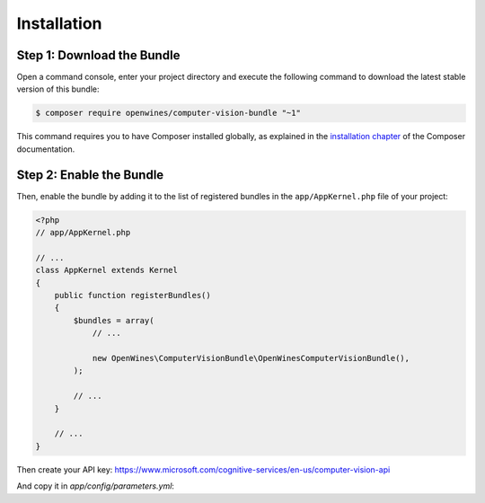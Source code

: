 Installation
============

Step 1: Download the Bundle
---------------------------

Open a command console, enter your project directory and execute the
following command to download the latest stable version of this bundle:

.. code-block:: terminal

    $ composer require openwines/computer-vision-bundle "~1"

This command requires you to have Composer installed globally, as explained
in the `installation chapter`_ of the Composer documentation.

Step 2: Enable the Bundle
-------------------------

Then, enable the bundle by adding it to the list of registered bundles
in the ``app/AppKernel.php`` file of your project:

.. code-block:: php

    <?php
    // app/AppKernel.php

    // ...
    class AppKernel extends Kernel
    {
        public function registerBundles()
        {
            $bundles = array(
                // ...

                new OpenWines\ComputerVisionBundle\OpenWinesComputerVisionBundle(),
            );

            // ...
        }

        // ...
    }

Then create your API key: https://www.microsoft.com/cognitive-services/en-us/computer-vision-api

And copy it in `app/config/parameters.yml`:

.. code-block:: yml
    parameters:
        (...)
        microsoft_computer_vision.api_token: myToken

.. _`installation chapter`: https://getcomposer.org/doc/00-intro.md